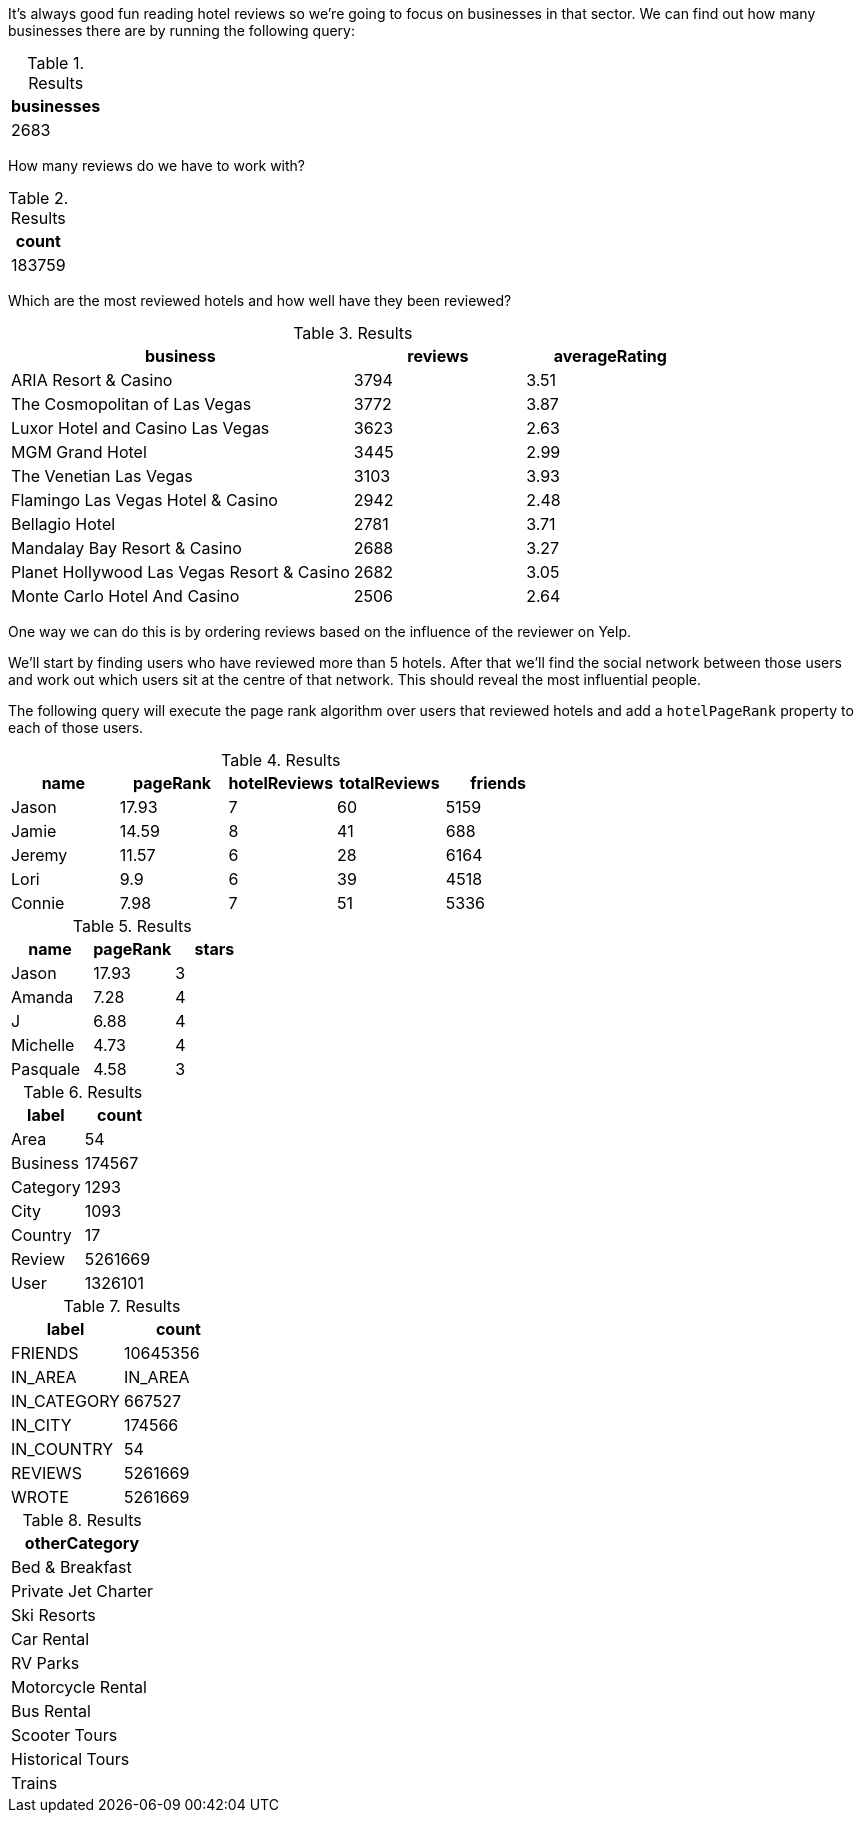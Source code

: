 
// tag::eda-hotels-intro[]
It's always good fun reading hotel reviews so we're going to focus on businesses in that sector.
We can find out how many businesses there are by running the following query:
// end::eda-hotels-intro[]

// tag::eda-hotels-intro-result[]

.Results
[opts="header",cols="1"]
|===
| businesses
| 2683
|===

// end::eda-hotels-intro-result[]

// tag::eda-hotels-reviews[]

How many reviews do we have to work with?

// end::eda-hotels-reviews[]

// tag::eda-hotels-reviews-result[]
.Results
[opts="header",cols="1"]
|===
| count
| 183759
|===
// end::eda-hotels-reviews-result[]

// tag::eda-hotels-most-reviewed[]
Which are the most reviewed hotels and how well have they been reviewed?
// end::eda-hotels-most-reviewed[]

// tag::eda-hotels-most-reviewed-result[]
.Results
[opts="header",cols="2,1,1"]
|===
| business | reviews | averageRating
|ARIA Resort & Casino | 3794 | 3.51
|The Cosmopolitan of Las Vegas | 3772 | 3.87
|Luxor Hotel and Casino Las Vegas | 3623 | 2.63
|MGM Grand Hotel | 3445 | 2.99
|The Venetian Las Vegas | 3103 | 3.93
|Flamingo Las Vegas Hotel & Casino | 2942 | 2.48
|Bellagio Hotel | 2781 | 3.71
|Mandalay Bay Resort & Casino | 2688 | 3.27
|Planet Hollywood Las Vegas Resort & Casino | 2682 | 3.05
|Monte Carlo Hotel And Casino | 2506 | 2.64
|===

// end::eda-hotels-most-reviewed-result[]

// tag::influential-hotel-reviewers-intro[]
One way we can do this is by ordering reviews based on the influence of the reviewer on Yelp.

We'll start by finding users who have reviewed more than 5 hotels.
After that we'll find the social network between those users and work out which users sit at the centre of that network.
This should reveal the most influential people.

The following query will execute the page rank algorithm over users that reviewed hotels and add a `hotelPageRank` property to each of those users.
// end::influential-hotel-reviewers-intro[]

// tag::top-reviewers-result[]
.Results
[opts="header",cols="1,1,1,1,1"]
|===
| name | pageRank | hotelReviews | totalReviews | friends
| Jason | 17.93 | 7 | 60 | 5159
| Jamie | 14.59	| 8	| 41 | 688
| Jeremy |	11.57 | 6 | 28 | 6164
| Lori | 9.9 | 6 | 39 | 4518
| Connie |	7.98 | 7 | 51 | 5336
|===
// end::top-reviewers-result[]

// tag::caesars-result[]
.Results
[opts="header",cols="1,1,1"]
|===
| name | pageRank | stars
| Jason    | 17.93 | 3
| Amanda   | 7.28  | 4
| J        | 6.88  | 4
| Michelle | 4.73          | 4
| Pasquale | 4.58 | 3
|===
// end::caesars-result[]


// tag::eda-result[]
.Results
[opts="header",cols="1,1"]
|===
| label | count
| Area | 54
| Business |174567
| Category | 1293
| City | 1093
| Country | 17
| Review  | 5261669
| User    | 1326101
|===
// end::eda-result[]

// tag::eda-rels-result[]
.Results
[opts="header",cols="1,1"]
|===
| label | count
| FRIENDS | 10645356
| IN_AREA | IN_AREA
| IN_CATEGORY |667527
| IN_CITY | 174566
| IN_COUNTRY | 54
| REVIEWS  | 5261669
| WROTE   | 5261669
|===
// end::eda-rels-result[]

// tag::lpa-hotels-result[]
.Results
[opts="header",cols="1"]
|===
| otherCategory
| Bed & Breakfast
| Private Jet Charter
| Ski Resorts
| Car Rental
| RV Parks
| Motorcycle Rental
| Bus Rental
| Scooter Tours
| Historical Tours
| Trains
|===
// end::lpa-hotels-result[]
